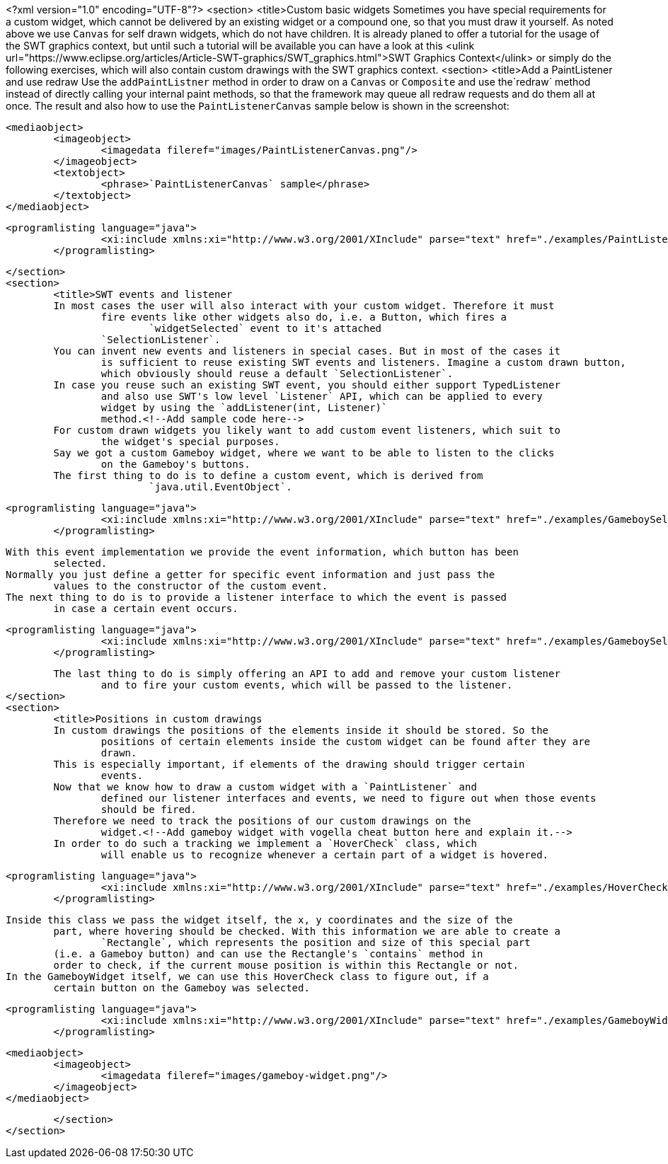<?xml version="1.0" encoding="UTF-8"?>
<section>
	<title>Custom basic widgets
	Sometimes you have special requirements for a custom widget, which cannot be delivered by
		an existing widget or a compound one, so that you must draw it yourself. As noted above we
		use `Canvas` for self drawn widgets, which do not have children.
	It is already planed to offer a tutorial for the usage of the SWT graphics context, but
		until such a tutorial will be available you can have a look at this <ulink
			url="https://www.eclipse.org/articles/Article-SWT-graphics/SWT_graphics.html">SWT
			Graphics Context</ulink> or simply do the following exercises, which will also contain
		custom drawings with the SWT graphics context.
	<section>
		<title>Add a PaintListener and use redraw
		Use the `addPaintListner` method in order to draw on a `Canvas`
			or `Composite` and use the`redraw` method instead of directly
			calling your internal paint methods, so that the framework may queue all redraw requests
			and do them all at once.
		The result and also how to use the `PaintListenerCanvas` sample below is
			shown in the screenshot:
		
			<mediaobject>
				<imageobject>
					<imagedata fileref="images/PaintListenerCanvas.png"/>
				</imageobject>
				<textobject>
					<phrase>`PaintListenerCanvas` sample</phrase>
				</textobject>
			</mediaobject>
		
		
			<programlisting language="java">
					<xi:include xmlns:xi="http://www.w3.org/2001/XInclude" parse="text" href="./examples/PaintListenerCanvas.java"/>
				</programlisting>
		
	</section>
	<section>
		<title>SWT events and listener
		In most cases the user will also interact with your custom widget. Therefore it must
			fire events like other widgets also do, i.e. a Button, which fires a
				`widgetSelected` event to it's attached
			`SelectionListener`.
		You can invent new events and listeners in special cases. But in most of the cases it
			is sufficient to reuse existing SWT events and listeners. Imagine a custom drawn button,
			which obviously should reuse a default `SelectionListener`.
		In case you reuse such an existing SWT event, you should either support TypedListener
			and also use SWT's low level `Listener` API, which can be applied to every
			widget by using the `addListener(int, Listener)`
			method.<!--Add sample code here-->
		For custom drawn widgets you likely want to add custom event listeners, which suit to
			the widget's special purposes.
		Say we got a custom Gameboy widget, where we want to be able to listen to the clicks
			on the Gameboy's buttons.
		The first thing to do is to define a custom event, which is derived from
				`java.util.EventObject`.
		
			<programlisting language="java">
					<xi:include xmlns:xi="http://www.w3.org/2001/XInclude" parse="text" href="./examples/GameboySelectionEvent.java"/>
				</programlisting>
		
		With this event implementation we provide the event information, which button has been
			selected.
		Normally you just define a getter for specific event information and just pass the
			values to the constructor of the custom event.
		The next thing to do is to provide a listener interface to which the event is passed
			in case a certain event occurs.
		
			<programlisting language="java">
					<xi:include xmlns:xi="http://www.w3.org/2001/XInclude" parse="text" href="./examples/GameboySelectionListener.java"/>
				</programlisting>
		
		The last thing to do is simply offering an API to add and remove your custom listener
			and to fire your custom events, which will be passed to the listener.
	</section>
	<section>
		<title>Positions in custom drawings
		In custom drawings the positions of the elements inside it should be stored. So the
			positions of certain elements inside the custom widget can be found after they are
			drawn.
		This is especially important, if elements of the drawing should trigger certain
			events.
		Now that we know how to draw a custom widget with a `PaintListener` and
			defined our listener interfaces and events, we need to figure out when those events
			should be fired.
		Therefore we need to track the positions of our custom drawings on the
			widget.<!--Add gameboy widget with vogella cheat button here and explain it.-->
		In order to do such a tracking we implement a `HoverCheck` class, which
			will enable us to recognize whenever a certain part of a widget is hovered.
		
			<programlisting language="java">
					<xi:include xmlns:xi="http://www.w3.org/2001/XInclude" parse="text" href="./examples/HoverCheck.java"/>
				</programlisting>
		
		Inside this class we pass the widget itself, the x, y coordinates and the size of the
			part, where hovering should be checked. With this information we are able to create a
				`Rectangle`, which represents the position and size of this special part
			(i.e. a Gameboy button) and can use the Rectangle's `contains` method in
			order to check, if the current mouse position is within this Rectangle or not.
		In the GameboyWidget itself, we can use this HoverCheck class to figure out, if a
			certain button on the Gameboy was selected.
		
			<programlisting language="java">
					<xi:include xmlns:xi="http://www.w3.org/2001/XInclude" parse="text" href="./examples/GameboyWidget.java"/>
				</programlisting>
		
		
		
			<mediaobject>
				<imageobject>
					<imagedata fileref="images/gameboy-widget.png"/>
				</imageobject>
			</mediaobject>
		
	</section>
</section>
